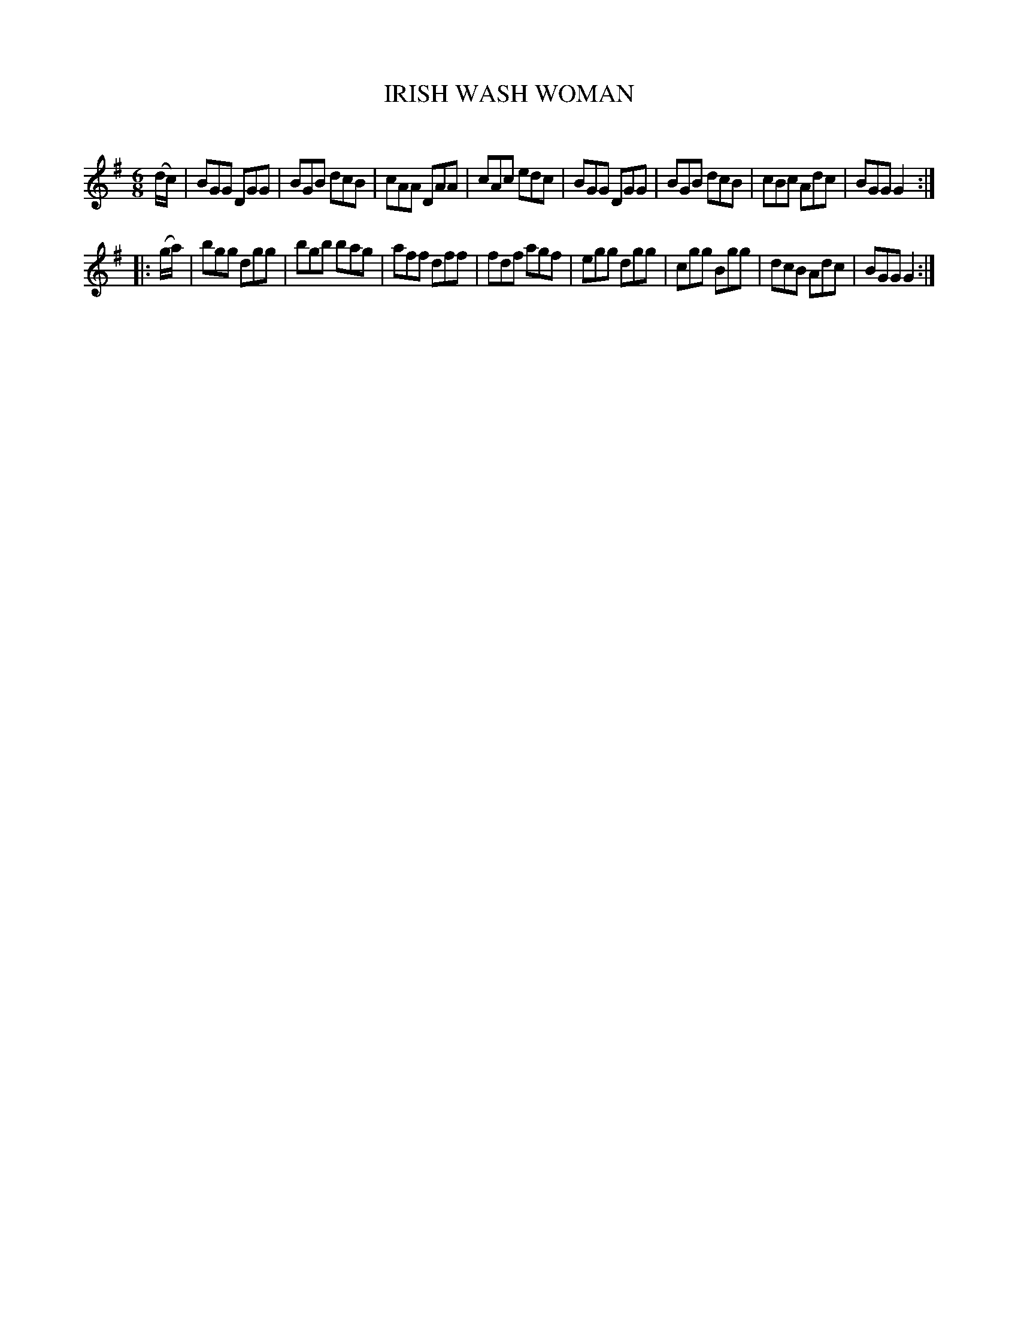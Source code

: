 X: 10622
T: IRISH WASH WOMAN
C:
%R: jig
B: Elias Howe "The Musician's Companion" Part 1 1842 p.62 #2
S: http://imslp.org/wiki/The_Musician's_Companion_(Howe,_Elias)
Z: 2015 John Chambers <jc:trillian.mit.edu>
M: 6/8
L: 1/8
K: G
% - - - - - - - - - - - - - - - - - - - - - - - - -
(d/c/) |\
BGG DGG | BGB dcB | cAA DAA | cAc edc |\
BGG DGG | BGB dcB | cBc Adc | BGG G2 :|
|: (g/a/) |\
bgg dgg | bgb bag | aff dff | fdf agf |\
egg dgg | cgg Bgg | dcB Adc | BGG G2 :|
% - - - - - - - - - - - - - - - - - - - - - - - - -
